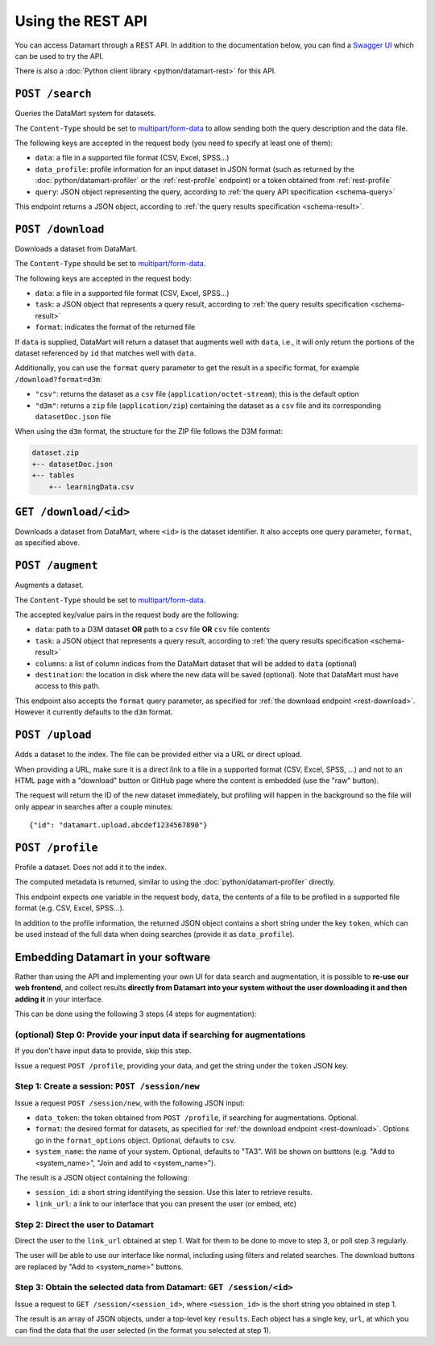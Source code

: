 Using the REST API
==================

You can access Datamart through a REST API. In addition to the documentation below, you can find a `Swagger UI <swagger/index.html>`__ which can be used to try the API.

There is also a :doc:`Python client library <python/datamart-rest>` for this API.

..  _rest-search:

``POST /search``
----------------

Queries the DataMart system for datasets.

The ``Content-Type`` should be set to `multipart/form-data <https://developer.mozilla.org/en-US/docs/Web/HTTP/Headers/Content-Disposition>`__ to allow sending both the query description and the data file.

The following keys are accepted in the request body (you need to specify at least one of them):

* ``data``: a file in a supported file format (CSV, Excel, SPSS...)
* ``data_profile``: profile information for an input dataset in JSON format (such as returned by the :doc:`python/datamart-profiler` or the :ref:`rest-profile` endpoint) or a token obtained from :ref:`rest-profile`
* ``query``: JSON object representing the query, according to :ref:`the query API specification <schema-query>`

This endpoint returns a JSON object, according to :ref:`the query results specification <schema-result>`.

..  _rest-download:

``POST /download``
------------------

Downloads a dataset from DataMart.

The ``Content-Type`` should be set to `multipart/form-data <https://developer.mozilla.org/en-US/docs/Web/HTTP/Headers/Content-Disposition>`__.

The following keys are accepted in the request body:

* ``data``: a file in a supported file format (CSV, Excel, SPSS...)
* ``task``: a JSON object that represents a query result, according to :ref:`the query results specification <schema-result>`
* ``format``: indicates the format of the returned file

If ``data`` is supplied, DataMart will return a dataset that augments well with ``data``, i.e., it will only return the portions of the dataset referenced by ``id`` that matches well with ``data``.

Additionally, you can use the ``format`` query parameter to get the result in a specific format, for example ``/download?format=d3m``:

* ``"csv"``: returns the dataset as a ``csv`` file (``application/octet-stream``); this is the default option
* ``"d3m"``: returns a ``zip`` file (``application/zip``) containing the dataset as a ``csv`` file and its corresponding ``datasetDoc.json`` file

When using the ``d3m`` format, the structure for the ZIP file follows the D3M format:

..  code::

    dataset.zip
    +-- datasetDoc.json
    +-- tables
        +-- learningData.csv

..  _rest-download-get:

``GET /download/<id>``
----------------------

Downloads a dataset from DataMart, where ``<id>`` is the dataset identifier. It also accepts one query parameter, ``format``, as specified above.

..  _rest-augment:

``POST /augment``
-----------------

Augments a dataset.

The ``Content-Type`` should be set to `multipart/form-data <https://developer.mozilla.org/en-US/docs/Web/HTTP/Headers/Content-Disposition>`__.

The accepted key/value pairs in the request body are the following:

* ``data``: path to a D3M dataset **OR** path to a ``csv`` file **OR** ``csv`` file contents
* ``task``: a JSON object that represents a query result, according to :ref:`the query results specification <schema-result>`
* ``columns``: a list of column indices from the DataMart dataset that will be added to ``data`` (optional)
* ``destination``: the location in disk where the new data will be saved (optional). Note that DataMart must have access to this path.

This endpoint also accepts the ``format`` query parameter, as specified for :ref:`the download endpoint <rest-download>`. However it currently defaults to the ``d3m`` format.

..  _rest-upload:

``POST /upload``
----------------

Adds a dataset to the index. The file can be provided either via a URL or direct upload.

When providing a URL, make sure it is a direct link to a file in a supported format (CSV, Excel, SPSS, ...) and not to an HTML page with a "download" button or GitHub page where the content is embedded (use the "raw" button).

The request will return the ID of the new dataset immediately, but profiling will happen in the background so the file will only appear in searches after a couple minutes::

    {"id": "datamart.upload.abcdef1234567890"}

..  _rest-profile:

``POST /profile``
-----------------

Profile a dataset. Does not add it to the index.

The computed metadata is returned, similar to using the :doc:`python/datamart-profiler` directly.

This endpoint expects one variable in the request body, ``data``, the contents of a file to be profiled in a supported file format (e.g. CSV, Excel, SPSS...).

In addition to the profile information, the returned JSON object contains a short string under the key ``token``, which can be used instead of the full data when doing searches (provide it as ``data_profile``).

..  _rest-embed:

Embedding Datamart in your software
-----------------------------------

Rather than using the API and implementing your own UI for data search and augmentation, it is possible to **re-use our web frontend**, and collect results **directly from Datamart into your system without the user downloading it and then adding it** in your interface.

This can be done using the following 3 steps (4 steps for augmentation):

(optional) Step 0: Provide your input data if searching for augmentations
*************************************************************************

If you don't have input data to provide, skip this step.

Issue a request ``POST /profile``, providing your data, and get the string under the ``token`` JSON key.

Step 1: Create a session: ``POST /session/new``
***********************************************

Issue a request ``POST /session/new``, with the following JSON input:

* ``data_token``: the token obtained from ``POST /profile``, if searching for augmentations. Optional.
* ``format``: the desired format for datasets, as specified for :ref:`the download endpoint <rest-download>`. Options go in the ``format_options`` object. Optional, defaults to ``csv``.
* ``system_name``: the name of your system. Optional, defaults to "TA3". Will be shown on butttons (e.g. "Add to <system_name>", "Join and add to <system_name>").

The result is a JSON object containing the following:

* ``session_id``: a short string identifying the session. Use this later to retrieve results.
* ``link_url``: a link to our interface that you can present the user (or embed, etc)

Step 2: Direct the user to Datamart
***********************************

Direct the user to the ``link_url`` obtained at step 1. Wait for them to be done to move to step 3, or poll step 3 regularly.

The user will be able to use our interface like normal, including using filters and related searches. The download buttons are replaced by "Add to <system_name>" buttons.

Step 3: Obtain the selected data from Datamart: ``GET /session/<id>``
*********************************************************************

Issue a request to ``GET /session/<session_id>``, where ``<session_id>`` is the short string you obtained in step 1.

The result is an array of JSON objects, under a top-level key ``results``. Each object has a single key, ``url``, at which you can find the data that the user selected (in the format you selected at step 1).
